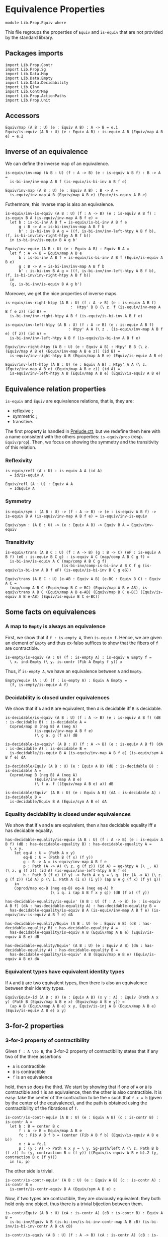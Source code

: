 #+NAME: Equiv
#+AUTHOR: Johann Rosain

* Equivalence Properties

  #+begin_src ctt
  module Lib.Prop.Equiv where
  #+end_src

This file regroups the properties of =Equiv= and =is-equiv= that are not provided by the standard library.

** Packages imports

   #+begin_src ctt
  import Lib.Prop.Contr
  import Lib.Prop.Sg
  import Lib.Data.Map
  import Lib.Data.Empty
  import Lib.Data.Decidability  
  import Lib.QInv
  import Lib.ContrMap
  import Lib.Prop.ActionPaths
  import Lib.Prop.Unit
   #+end_src

** Accessors
   #+begin_src ctt
  Equiv/map (A B : U) (e : Equiv A B) : A -> B = e.1
  Equiv/is-equiv (A B : U) (e : Equiv A B) : is-equiv A B (Equiv/map A B e) = e.2    
   #+end_src

** Inverse of an equivalence
We can define the inverse map of an equivalence.
#+begin_src ctt
  is-equiv/inv-map (A B : U) (f : A -> B) (e : is-equiv A B f) : B -> A =
    is-bi-inv/inv-map A B f (is-equiv/is-bi-inv A B f e)

  Equiv/inv-map (A B : U) (e : Equiv A B) : B -> A =
    is-equiv/inv-map A B (Equiv/map A B e) (Equiv/is-equiv A B e)
#+end_src
Futhermore, this inverse map is also an equivalence.
#+begin_src ctt
  is-equiv/inv-is-equiv (A B : U) (f : A -> B) (e : is-equiv A B f) : is-equiv B A (is-equiv/inv-map A B f e) =
    let b : is-bi-inv A B f = is-equiv/is-bi-inv A B f e
        g : B -> A = is-bi-inv/inv-map A B f b
        b' : is-bi-inv B A g = ((f, is-bi-inv/inv-left-htpy A B f b), (f, is-bi-inv/inv-right-htpy A B f b))
    in is-bi-inv/is-equiv B A g b'

  Equiv/inv-equiv (A B : U) (e : Equiv A B) : Equiv B A =
    let f : A -> B = Equiv/map A B e
        b : is-bi-inv A B f = is-equiv/is-bi-inv A B f (Equiv/is-equiv A B e)
        g : B -> A = is-bi-inv/inv-map A B f b
        b' : is-bi-inv B A g = ((f, is-bi-inv/inv-left-htpy A B f b), (f, is-bi-inv/inv-right-htpy A B f b))
    in
    (g, is-bi-inv/is-equiv B A g b')
#+end_src

Moreover, we get the nice properties of inverse maps.
#+begin_src ctt
  is-equiv/inv-right-htpy (A B : U) (f : A -> B) (e : is-equiv A B f)
                               :  Htpy' B B (\ z. f (is-equiv/inv-map A B f e z)) (id B) =
    is-bi-inv/inv-right-htpy A B f (is-equiv/is-bi-inv A B f e)

  is-equiv/inv-left-htpy (A B : U) (f : A -> B) (e : is-equiv A B f)
                              : Htpy' A A (\ z . (is-equiv/inv-map A B f e) (f z)) (id A) =
    is-bi-inv/inv-left-htpy A B f (is-equiv/is-bi-inv A B f e)

  Equiv/inv-right-htpy (A B : U) (e : Equiv A B) : Htpy' B B (\ z. (Equiv/map A B e) (Equiv/inv-map A B e z)) (id B) =
    is-equiv/inv-right-htpy A B (Equiv/map A B e) (Equiv/is-equiv A B e)

  Equiv/inv-left-htpy (A B : U) (e : Equiv A B) : Htpy' A A (\ z. (Equiv/inv-map A B e) (Equiv/map A B e z)) (id A) =
    is-equiv/inv-left-htpy A B (Equiv/map A B e) (Equiv/is-equiv A B e)
#+end_src

** Equivalence relation properties

=is-equiv= and =Equiv= are equivalence relations, that is, they are:
   * reflexive ;
   * symmetric ;
   * transitive.
The first property is handled in [[../Stdlib/Prelude.ctt][Prelude.ctt]], but we redefine them here with a name consistent with the others properties: =is-equiv/prop= (resp. =Equiv/prop=). Then, we focus on showing the symmetry and the transitivity of this relation.

*** Reflexivity

    #+begin_src ctt
  is-equiv/refl (A : U) : is-equiv A A (id A)
    = id/is-equiv A

  Equiv/refl (A : U) : Equiv A A
    = IdEquiv A
    #+end_src

*** Symmetry

     #+begin_src ctt
  is-equiv/sym : (A B : U) -> (f : A -> B) -> (e : is-equiv A B f) -> is-equiv B A (is-equiv/inv-map A B f e) = is-equiv/inv-is-equiv 

  Equiv/sym : (A B : U) -> (e : Equiv A B) -> Equiv B A = Equiv/inv-equiv
    #+end_src

*** Transitivity

    #+begin_src ctt
  is-equiv/trans (A B C : U) (f : A -> B) (g : B -> C) (eF : is-equiv A B f) (eG : is-equiv B C g) : is-equiv A C (map/comp A B C g f) =
    is-bi-inv/is-equiv A C (map/comp A B C g f)
                           (is-bi-inv/comp-is-bi-inv A B C f g (is-equiv/is-bi-inv A B f eF) (is-equiv/is-bi-inv B C g eG))

  Equiv/trans (A B C : U) (e-AB : Equiv A B) (e-BC : Equiv B C) : Equiv A C =
    (map/comp A B C (Equiv/map B C e-BC) (Equiv/map A B e-AB), is-equiv/trans A B C (Equiv/map A B e-AB) (Equiv/map B C e-BC) (Equiv/is-equiv A B e-AB) (Equiv/is-equiv B C e-BC))
    #+end_src

** Some facts on equivalences

*** A map to =Empty= is always an equivalence

First, we show that if =f : is-empty A=, then =is-equiv f=. Hence, we are given an element of =Empty= and thus ex-falso suffices to show that the fibers of =f= are contractible.
    #+begin_src ctt
  is-empty/is-equiv (A : U) (f : is-empty A) : is-equiv A Empty f =
    \ x. ind-Empty (\ y. is-contr (Fib A Empty f y)) x
    #+end_src
Thus, if =is-empty A=, we have an equivalence between =A= and =Empty=.
#+begin_src ctt
  Empty/equiv (A : U) (f : is-empty A) : Equiv A Empty =
    (f, is-empty/is-equiv A f)
#+end_src

*** Decidability is closed under equivalences 
We show that if =A= and =B= are equivalent, then =A= is decidable iff =B= is decidable.
#+begin_src ctt
  is-decidable/is-equiv (A B : U) (f : A -> B) (e : is-equiv A B f) (dB : is-decidable B) : is-decidable A =
    Coprod/map B (neg B) A (neg A)
               (is-equiv/inv-map A B f e)
               (\ g a. g (f a)) dB

  is-decidable-is-equiv' (A B : U) (f : A -> B) (e : is-equiv A B f) (dA : is-decidable A) : is-decidable B =
    is-decidable/is-equiv B A (is-equiv/inv-map A B f e) (is-equiv/sym A B f e) dA

  is-decidable/Equiv (A B : U) (e : Equiv A B) (dB : is-decidable B) : is-decidable A =
    Coprod/map B (neg B) A (neg A)
               (Equiv/inv-map A B e)
               (\ f a. f ((Equiv/map A B e) a)) dB

  is-decidable/Equiv' (A B : U) (e : Equiv A B) (dA : is-decidable A) : is-decidable B =
    is-decidable/Equiv B A (Equiv/sym A B e) dA
#+end_src

*** Equality decidability is closed under equivalences
We show that if =A= and =B= are equivalent, then =A= has decidable equality iff =B= has decidable equality.
#+begin_src ctt
  has-decidable-equality/is-equiv (A B : U) (f : A -> B) (e : is-equiv A B f) (dB : has-decidable-equality B) : has-decidable-equality A =
    \ x y.
      let eq-A : U = (Path A x y)
          eq-B : U = (Path B (f x) (f y)) 
          g : B -> A = is-equiv/inv-map A B f e
          p : Path (A -> A) (\ z. g (f z)) (id A) = eq-htpy A (\ _. A) (\ z. g (f z)) (id A) (is-equiv/inv-left-htpy A B f e)
          h : Path B (f x) (f y) -> Path A x y = \ q. (tr (A -> A) (\ z. g (f z)) (id A) p (\ i. Path A (i x) (i y)) (ap B A g (f x) (f y) q))
      in
      Coprod/map eq-B (neg eq-B) eq-A (neg eq-A) h
                      (\ i q. i (ap A B f x y q)) (dB (f x) (f y))

  has-decidable-equality/is-equiv' (A B : U) (f : A -> B) (e : is-equiv A B f) (dA : has-decidable-equality A) : has-decidable-equality B =
    has-decidable-equality/is-equiv B A (is-equiv/inv-map A B f e) (is-equiv/inv-is-equiv A B f e) dA

  has-decidable-equality/Equiv (A B : U) (e : Equiv A B) (dB : has-decidable-equality B) : has-decidable-equality A =
    has-decidable-equality/is-equiv A B (Equiv/map A B e) (Equiv/is-equiv A B e) dB

  has-decidable-equality/Equiv' (A B : U) (e : Equiv A B) (dA : has-decidable-equality A) : has-decidable-equality B =
    has-decidable-equality/is-equiv' A B (Equiv/map A B e) (Equiv/is-equiv A B e) dA
#+end_src

#+RESULTS:
: Typecheck has succeeded.

*** Equivalent types have equivalent identity types
If =A= and =B= are two equivalent types, then there is also an equivalence between their identity types.
#+begin_src ctt
  Equiv/Equiv-id (A B : U) (e : Equiv A B) (x y : A) : Equiv (Path A x y) (Path B (Equiv/map A B e x) (Equiv/map A B e y)) =
    (ap A B (Equiv/map A B e) x y, Equiv/is-inj A B (Equiv/map A B e) (Equiv/is-equiv A B e) x y)
#+end_src

** 3-for-2 properties
*** 3-for-2 property of contractibility
Given =f : A \to B=, the 3-for-2 property of contractibility states that if any two of the three assertions
  * =A= is contractible
  * =B= is contractible
  * =f= is an equivalence
hold, then so does the third. We start by showing that if one of =A= or =B= is contractible and =f= is an equivalence, then the other is also contractible. It is easy: take the center of the contraction to be the =x= such that =f x = b= (given by the center of the equivalence), and the path is obtained using the contractibility of the fibrations of =f=.
#+begin_src ctt
  is-contr/is-contr-equiv (A B : U) (e : Equiv A B) (c : is-contr B) : is-contr A =
    let b : B = center B c
        f : A -> B = Equiv/map A B e
        fc : Fib A B f b = (center (Fib A B f b) (Equiv/is-equiv A B e b))
        x : A = fc.1
        p : (y : A) -> Path A x y = \ y. Sg-path/left A (\ z. Path B b (f z)) fc (y, contraction B c (f y)) ((Equiv/is-equiv A B e b).2 (y, contraction B c (f y)))
    in (x, p)
#+end_src
The other side is trivial.
#+begin_src ctt
  is-contr/is-contr-equiv' (A B : U) (e : Equiv A B) (c : is-contr A) : is-contr B =
    is-contr/is-contr-equiv B A (Equiv/sym A B e) c
#+end_src
Now, if two types are contractible, they are obviously equivalent: they both hold only one object, thus there is a trivial bijection between them.
#+begin_src ctt
  is-contr/Equiv (A B : U) (cA : is-contr A) (cB : is-contr B) : Equiv A B =
    is-bi-inv/Equiv A B (is-bi-inv/is-bi-inv-contr-map A B cB) (is-bi-inv/is-bi-inv-contr A B cA cB)

  is-contr/is-equiv (A B : U) (f : A -> B) (cA : is-contr A) (cB : is-contr B) : is-equiv A B f =
    is-bi-inv/is-equiv A B f (is-bi-inv/is-bi-inv-contr' A B f cA cB)
#+end_src

** Equivalences between types
*** =Coprod Empty A=
There is a bi-invertible map between =Coprod Empty A= and =A=.
#+begin_src ctt
  is-equiv/is-bi-inv-copr-empty-type-map (A : U) : Coprod Empty A -> A = split
    inl x -> ex-falso A x
    inr y -> y

  is-equiv/is-bi-inv-copr-empty-type-inv-map (A : U) : A -> Coprod Empty A = \ x. inr x

  is-equiv/is-bi-inv-copr-empty-type-left-htpy (A : U) : Htpy' (Coprod Empty A) (Coprod Empty A)
                                                               (\ z. (is-equiv/is-bi-inv-copr-empty-type-inv-map A) (is-equiv/is-bi-inv-copr-empty-type-map A z)) (id (Coprod Empty A)) = split
    inl x -> ex-falso (Path (Coprod Empty A) ((is-equiv/is-bi-inv-copr-empty-type-inv-map A) (is-equiv/is-bi-inv-copr-empty-type-map A (inl x))) (inl x)) x
    inr y -> refl (Coprod Empty A) (inr y)

  is-equiv/is-bi-inv-copr-empty-type (A : U) : is-bi-inv (Coprod Empty A) A (is-equiv/is-bi-inv-copr-empty-type-map A) =
    has-inverse-is-bi-inv (Coprod Empty A) A (is-equiv/is-bi-inv-copr-empty-type-map A)
      (is-equiv/is-bi-inv-copr-empty-type-inv-map A, (\ x. refl A x, is-equiv/is-bi-inv-copr-empty-type-left-htpy A))
#+end_src
That is, these types are equivalent.
#+begin_src ctt
  is-equiv/is-equiv-copr-empty-type (A : U) : is-equiv (Coprod Empty A) A (is-equiv/is-bi-inv-copr-empty-type-map A) =
    is-bi-inv/is-equiv (Coprod Empty A) A (is-equiv/is-bi-inv-copr-empty-type-map A) (is-equiv/is-bi-inv-copr-empty-type A)

  Equiv/Equiv-copr-empty-type (A : U) : Equiv (Coprod Empty A) A =
    (is-equiv/is-bi-inv-copr-empty-type-map A, is-equiv/is-equiv-copr-empty-type A)
#+end_src
*** =Coprod= is commutative
As expected, there is a bi-invertible map between =Coprod A B= and =Coprod B A=.
    #+begin_src ctt
  is-equiv/is-bi-inv-comm-copr-map (A B : U) : Coprod A B -> Coprod B A = split
    inl x -> inr x
    inr y -> inl y

  is-equiv/is-bi-inv-comm-copr-map-htpy (A B : U) : Htpy' (Coprod B A) (Coprod B A) 
                                                          (\ z. (is-equiv/is-bi-inv-comm-copr-map A B) (is-equiv/is-bi-inv-comm-copr-map B A z)) (id (Coprod B A)) = split
    inl x -> refl (Coprod B A) (inl x)
    inr y -> refl (Coprod B A) (inr y)

  is-equiv/is-bi-inv-comm-copr (A B : U) : is-bi-inv (Coprod A B) (Coprod B A) (is-equiv/is-bi-inv-comm-copr-map A B) =
    has-inverse-is-bi-inv (Coprod A B) (Coprod B A) (is-equiv/is-bi-inv-comm-copr-map A B)
      (is-equiv/is-bi-inv-comm-copr-map B A, (is-equiv/is-bi-inv-comm-copr-map-htpy A B, is-equiv/is-bi-inv-comm-copr-map-htpy B A))
    #+end_src
That is, =Coprod= is commutative.
#+begin_src ctt
  is-equiv/commutative-coprod (A B : U) : is-equiv (Coprod A B) (Coprod B A) (is-equiv/is-bi-inv-comm-copr-map A B) =
    is-bi-inv/is-equiv (Coprod A B) (Coprod B A) (is-equiv/is-bi-inv-comm-copr-map A B) (is-equiv/is-bi-inv-comm-copr A B)

  Equiv/commutative-coprod (A B : U) : Equiv (Coprod A B) (Coprod B A) =
    (is-equiv/is-bi-inv-comm-copr-map A B, is-equiv/commutative-coprod A B)  
#+end_src

*** =Coprod A Empty=
As such, =Coprod A Empty= is also equivalent to =A=.
#+begin_src ctt
  Equiv/Equiv-copr-type-empty (A : U) : Equiv (Coprod A Empty) A =
    Equiv/trans (Coprod A Empty) (Coprod Empty A) A (Equiv/commutative-coprod A Empty) (Equiv/Equiv-copr-empty-type A)
#+end_src
*** \Sigma Empty A is A
For any type family =A= over =Empty=, Sg Empty A is empty.
#+begin_src ctt
  Equiv/is-equiv-Sg-empty-map (A : Empty -> U) : (Sg Empty A) -> Empty =
    \ u. u.1

  Equiv/is-equiv-Sg-empty-inv-map (A : Empty -> U) : Empty -> (Sg Empty A) =
    \ x. (x, ex-falso (A x) x)

  Equiv/is-equiv-Sg-empty-right-htpy (A : Empty -> U) : Htpy' Empty Empty
                                                             (\ z. (Equiv/is-equiv-Sg-empty-map A) (Equiv/is-equiv-Sg-empty-inv-map A z))
                                                             (id Empty) = \ x. refl Empty x

  Equiv/is-equiv-Sg-empty-left-htpy (A : Empty -> U) : Htpy' (Sg Empty A) (Sg Empty A)
                                                            (\ z. (Equiv/is-equiv-Sg-empty-inv-map A) (Equiv/is-equiv-Sg-empty-map A z))
                                                            (id (Sg Empty A)) =
    \ u. ex-falso (Path (Sg Empty A) ((Equiv/is-equiv-Sg-empty-inv-map A) (Equiv/is-equiv-Sg-empty-map A u)) u) u.1

  Equiv/is-equiv-Sg-empty (A : Empty -> U) : is-equiv (Sg Empty A) Empty (Equiv/is-equiv-Sg-empty-map A) =
    has-inverse/is-equiv (Sg Empty A) Empty (Equiv/is-equiv-Sg-empty-map A)
      (Equiv/is-equiv-Sg-empty-inv-map A, (Equiv/is-equiv-Sg-empty-right-htpy A, Equiv/is-equiv-Sg-empty-left-htpy A))

  Equiv/Equiv-Sg-empty (A : Empty -> U) : Equiv (Sg Empty A) Empty =
    (Equiv/is-equiv-Sg-empty-map A, Equiv/is-equiv-Sg-empty A)
#+end_src
*** \Sigma distributes over coproduct
    #+begin_src ctt
  Equiv/Sg-distr-over-coprod-map/sg (A B : U) (C : (Coprod A B) -> U) : (z : Coprod A B) -> (C z) -> (Coprod (Sg A (\ x. C (inl x))) (Sg B (\ y. C (inr y)))) = split
    inl x -> \ c. inl (x, c)
    inr y -> \ c. inr (y, c)

  Equiv/Sg-distr-over-coprod-map (A B : U) (C : (Coprod A B) -> U) : (Sg (Coprod A B) C) -> (Coprod (Sg A (\ x. C (inl x))) (Sg B (\ y. C (inr y)))) =
    \ u. Equiv/Sg-distr-over-coprod-map/sg A B C u.1 u.2

  Equiv/Sg-distr-over-coprod-inv-map (A B : U) (C : (Coprod A B) -> U) : (Coprod (Sg A (\ x. C (inl x))) (Sg B (\ y. C (inr y)))) -> (Sg (Coprod A B) C) = split
    inl u -> (inl u.1, u.2)
    inr v -> (inr v.1, v.2)

  Equiv/Sg-distr-over-coprod-right-htpy (A B : U) (C : (Coprod A B) -> U) : Htpy' (Coprod (Sg A (\ x. C (inl x))) (Sg B (\ y. C (inr y))))
                                                                                 (Coprod (Sg A (\ x. C (inl x))) (Sg B (\ y. C (inr y))))
                                                                                 (\ z. (Equiv/Sg-distr-over-coprod-map A B C) (Equiv/Sg-distr-over-coprod-inv-map A B C z))
                                                                                 (id (Coprod (Sg A (\ x. C (inl x))) (Sg B (\ y. C (inr y))))) = split
    inl u -> refl (Coprod (Sg A (\ x. C (inl x))) (Sg B (\ y. C (inr y)))) (inl u)
    inr v -> refl (Coprod (Sg A (\ x. C (inl x))) (Sg B (\ y. C (inr y)))) (inr v)

  Equiv/Sg-distr-over-coprod-left-htpy/sg (A B : U) (C : (Coprod A B) -> U)
                                               : (z : (Coprod A B)) -> (c : C z) -> Path (Sg (Coprod A B) C)
                                                                                       ((Equiv/Sg-distr-over-coprod-inv-map A B C) (Equiv/Sg-distr-over-coprod-map A B C (z, c)))
                                                                                       (z, c) = split
    inl x -> \ c. refl (Sg (Coprod A B) C) (inl x, c)
    inr y -> \ c. refl (Sg (Coprod A B) C) (inr y, c)

  Equiv/Sg-distr-over-coprod-left-htpy (A B : U) (C : (Coprod A B) -> U) : Htpy' (Sg (Coprod A B) C) (Sg (Coprod A B) C)
                                                                                (\ z. (Equiv/Sg-distr-over-coprod-inv-map A B C) (Equiv/Sg-distr-over-coprod-map A B C z))
                                                                                (id (Sg (Coprod A B) C)) =
    \ u. Equiv/Sg-distr-over-coprod-left-htpy/sg A B C u.1 u.2

  Equiv/Sg-distr-over-coprod-is-equiv (A B : U) (C : (Coprod A B) -> U) : is-equiv (Sg (Coprod A B) C) (Coprod (Sg A (\ x. C (inl x))) (Sg B (\ y. C (inr y))))
                                                                                  (Equiv/Sg-distr-over-coprod-map A B C) =
    has-inverse/is-equiv (Sg (Coprod A B) C) (Coprod (Sg A (\ x. C (inl x))) (Sg B (\ y. C (inr y)))) (Equiv/Sg-distr-over-coprod-map A B C)
      (Equiv/Sg-distr-over-coprod-inv-map A B C, (Equiv/Sg-distr-over-coprod-right-htpy A B C, Equiv/Sg-distr-over-coprod-left-htpy A B C))


  Equiv/Sg-distr-over-coprod (A B : U) (C : (Coprod A B) -> U) : Equiv (Sg (Coprod A B) C) (Coprod (Sg A (\ x. C (inl x))) (Sg B (\ y. C (inr y)))) =
    (Equiv/Sg-distr-over-coprod-map A B C, Equiv/Sg-distr-over-coprod-is-equiv A B C)  
    #+end_src
*** \Sigma Unit A is (A star)
    #+begin_src ctt
  Equiv/Sg-unit-map/sg (A : Unit -> U) : (x : Unit) -> (A x) -> A star = split
    star -> (id (A star))

  Equiv/Sg-unit-map (A : Unit -> U) : (Sg Unit A) -> (A star) = \ u. Equiv/Sg-unit-map/sg A u.1 u.2

  Equiv/Sg-unit-inv-map (A : Unit -> U) : (A star) -> (Sg Unit A) = \ a. (star, a)

  Equiv/Sg-unit-right-htpy (A : Unit -> U) : Htpy' (A star) (A star) (\ z. (Equiv/Sg-unit-map A) (Equiv/Sg-unit-inv-map A z)) (id (A star)) =
    \ a. refl (A star) a

  Equiv/Sg-unit-left-htpy/sg (A : Unit -> U) : (x : Unit) -> (a : A x) -> Path (Sg Unit A) ((Equiv/Sg-unit-inv-map A) (Equiv/Sg-unit-map A (x, a))) (x, a) = split
    star -> \ a. refl (Sg Unit A) (star, a)

  Equiv/Sg-unit-left-htpy (A : Unit -> U) : Htpy' (Sg Unit A) (Sg Unit A) (\ z. (Equiv/Sg-unit-inv-map A) (Equiv/Sg-unit-map A z)) (id (Sg Unit A)) =
    \ u. Equiv/Sg-unit-left-htpy/sg A u.1 u.2

  Equiv/Sg-unit-is-equiv (A : Unit -> U) : is-equiv (Sg Unit A) (A star) (Equiv/Sg-unit-map A) =
    has-inverse/is-equiv (Sg Unit A) (A star) (Equiv/Sg-unit-map A)
      (Equiv/Sg-unit-inv-map A, (Equiv/Sg-unit-right-htpy A, Equiv/Sg-unit-left-htpy A))

  Equiv/Sg-unit (A : Unit -> U) : Equiv (Sg Unit A) (A star) =
    (Equiv/Sg-unit-map A, Equiv/Sg-unit-is-equiv A)
    #+end_src
*** Fib pr1 is B x
    #+begin_src ctt
  Equiv/fib-pr1-space-map (A : U) (B : A -> U) (x : A) (u : Fib (Sg A B) A (\ u. u.1) x) : B x =
    let x' : A = u.1.1
        y  : B x' = u.1.2
        p  : Path A x x' = u.2
    in tr A x' x (inv A x x' p) B y

  Equiv/fib-pr1-space-inv-map (A : U) (B : A -> U) (x : A) (y : B x) : Fib (Sg A B) A (\ u. u.1) x =
    ((x, y), refl A x)

  Equiv/fib-pr1-space-right-htpy (A : U) (B : A -> U) (x : A) : Htpy' (B x) (B x)
                                                                     (\ z. (Equiv/fib-pr1-space-map A B x) (Equiv/fib-pr1-space-inv-map A B x z))
                                                                     (id (B x)) =
    \ y. comp (B x) (tr A x x (inv A x x (refl A x)) B y)
             (tr A x x (refl A x) B y) (ap (Path A x x) (B x) (\ p. tr A x x p B y) (inv A x x (refl A x)) (refl A x) (inv/refl A x))
             y (tr/refl-path A x B y)

  Equiv/fib-pr1-space-left-htpy/refl (A : U) (B : A -> U) (x : A) (y : B x)
                                        : Path (Fib (Sg A B) A (\ u. u.1) x)
                                               ((Equiv/fib-pr1-space-inv-map A B x) (Equiv/fib-pr1-space-map A B x ((x, y), refl A x)))
                                               ((x, y), refl A x) =
    comp (Fib (Sg A B) A (\ u. u.1) x) ((x, tr A x x (inv A x x (refl A x)) B y), refl A x)
                                     ((x, tr A x x (refl A x) B y), refl A x)
                                     (ap (Path A x x) (Fib (Sg A B) A (\ u. u.1) x) (\ p. ((x, tr A x x p B y), refl A x))
                                         (inv A x x (refl A x)) (refl A x) (inv/refl A x))
                                     ((x, y), refl A x)
                                     (ap (B x) (Fib (Sg A B) A (\ u. u.1) x) (\ y'. ((x, y'), refl A x)) (tr A x x (refl A x) B y) y
                                         (tr/refl-path A x B y))

  Equiv/fib-pr1-space-left-htpy/sg (A : U) (B : A -> U) (x : A) (x' : A) (y : B x') (p : Path A x x')
                                      : Path (Fib (Sg A B) A (\ u. u.1) x)
                                             ((Equiv/fib-pr1-space-inv-map A B x) (Equiv/fib-pr1-space-map A B x ((x', y), p)))
                                             ((x', y), p) =
    J A x (\ x'' q. (y' : B x'') -> Path (Fib (Sg A B) A (\ u. u.1) x) ((Equiv/fib-pr1-space-inv-map A B x) (Equiv/fib-pr1-space-map A B x ((x'', y'), q))) ((x'', y'), q))
          (\ y'. Equiv/fib-pr1-space-left-htpy/refl A B x y') x' p y

  Equiv/fib-pr1-space-left-htpy (A : U) (B : A -> U) (x : A) : Htpy' (Fib (Sg A B) A (\ u. u.1) x) (Fib (Sg A B) A (\ u. u.1) x)
                                                                    (\ z. (Equiv/fib-pr1-space-inv-map A B x) (Equiv/fib-pr1-space-map A B x z))
                                                                    (id (Fib (Sg A B) A (\ u. u.1) x)) =
    \ u. Equiv/fib-pr1-space-left-htpy/sg A B x u.1.1 u.1.2 u.2
    #+end_src
We have shown that there is a bijection between (Fib pr1 x) and (B x), that is, these two spaces are equivalent.
#+begin_src ctt
  Equiv/fib-space-is-equiv (A : U) (B : A -> U) (x : A) : is-equiv (Fib (Sg A B) A (\ u. u.1) x) (B x) (Equiv/fib-pr1-space-map A B x) =
    has-inverse/is-equiv (Fib (Sg A B) A (\ u. u.1) x) (B x) (Equiv/fib-pr1-space-map A B x)
      (Equiv/fib-pr1-space-inv-map A B x, (Equiv/fib-pr1-space-right-htpy A B x, Equiv/fib-pr1-space-left-htpy A B x))

  Equiv/fib-space-Equiv (A : U) (B : A -> U) (x : A) : Equiv (Fib (Sg A B) A (\ u. u.1) x) (B x) =
    (Equiv/fib-pr1-space-map A B x, Equiv/fib-space-is-equiv A B x)
#+end_src

*** \Sigma fib is A
    #+begin_src ctt
  equiv-total-fib/map (A B : U) (f : A -> B) (t : Sg B (Fib A B f)) : A = t.2.1

  equiv-total-fib/inv-map (A B : U) (f : A -> B) (x : A) : Sg B (Fib A B f) = (f x, (x, refl B (f x)))

  equiv-total-fib/right-htpy (A B : U) (f : A -> B) : Htpy' A A (\ z. (equiv-total-fib/map A B f) (equiv-total-fib/inv-map A B f z)) (id A) =
    \ x. refl A x

  equiv-total-fib/left-htpy/refl (A B : U) (f : A -> B) (x : A) 
                                       : Path (Sg B (Fib A B f)) ((equiv-total-fib/inv-map A B f) (equiv-total-fib/map A B f (f x, (x, inv B (f x) (f x) (refl B (f x))))))
                                              (f x, (x, inv B (f x) (f x) (refl B (f x)))) =
    ap (Path B (f x) (f x)) (Sg B (Fib A B f)) (\ p. (f x, (x, p))) (refl B (f x)) (inv B (f x) (f x) (refl B (f x))) (refl/sym B (f x))

  equiv-total-fib/left-htpy' (A B : U) (f : A -> B) (y : B) (x : A) (p : Path B (f x) y)
                                  : Path (Sg B (Fib A B f)) ((equiv-total-fib/inv-map A B f) (equiv-total-fib/map A B f (y, (x, inv B (f x) y p)))) (y, (x, inv B (f x) y p)) =
    J B (f x) (\ z q. Path (Sg B (Fib A B f)) ((equiv-total-fib/inv-map A B f) (equiv-total-fib/map A B f (z, (x, inv B (f x) z q)))) (z, (x, inv B (f x) z q)))
              (equiv-total-fib/left-htpy/refl A B f x) y p

  equiv-total-fib/left-htpy (A B : U) (f : A -> B)
                                 : Htpy' (Sg B (Fib A B f)) (Sg B (Fib A B f))
                                         (\ z. (equiv-total-fib/inv-map A B f) (equiv-total-fib/map A B f z)) (id (Sg B (Fib A B f))) =
    \ u.
      let x : A = u.2.1
          y : B = u.1
          p : Path B y (f x) = u.2.2
      in comp-n (Sg B (Fib A B f)) three-Nat ((equiv-total-fib/inv-map A B f) (equiv-total-fib/map A B f (y, (x, p))))
          ((equiv-total-fib/inv-map A B f) (equiv-total-fib/map A B f (y, (x, inv B (f x) y (inv B y (f x) p)))))
          (ap (Path B y (f x)) (Sg B (Fib A B f)) (\ q. (equiv-total-fib/inv-map A B f) (equiv-total-fib/map A B f (y, (x, q)))) p (inv B (f x) y (inv B y (f x) p))
              (inv/involutive' B y (f x) p))
          (y, (x, inv B (f x) y (inv B y (f x) p))) (equiv-total-fib/left-htpy' A B f y x (inv B y (f x) p))
          (y, (x, p)) (ap (Path B y (f x)) (Sg B (Fib A B f)) (\ q. (y, (x, q))) (inv B (f x) y (inv B y (f x) p)) p (inv/involutive B y (f x) p))

  equiv-total-fib/Equiv (A B : U) (f : A -> B) : Equiv (Sg B (Fib A B f)) A =
    has-inverse/Equiv (Sg B (Fib A B f)) A (equiv-total-fib/map A B f)
      (equiv-total-fib/inv-map A B f, (equiv-total-fib/right-htpy A B f, equiv-total-fib/left-htpy A B f))
    #+end_src

#+RESULTS:
: Typecheck has succeeded.

*** \Sigma A Empty is empty
    #+begin_src ctt
  Equiv/Sg-empty-map (A : U) (u : Sg A (\ _. Empty)) : Empty = u.2

  Equiv/Sg-empty-inv-map (A : U) (n : Empty) : Sg A (\ _. Empty) = (ex-falso A n, n)

  Equiv/Sg-empty-right-htpy (A : U) : Htpy' Empty Empty (\ z. (Equiv/Sg-empty-map A) (Equiv/Sg-empty-inv-map A z)) (id Empty) =
    \ n. ex-falso (Path Empty ((Equiv/Sg-empty-map A) (Equiv/Sg-empty-inv-map A n)) n) n

  Equiv/Sg-empty-left-htpy (A : U) : Htpy' (Sg A (\ _. Empty)) (Sg A (\ _. Empty)) (\ z. (Equiv/Sg-empty-inv-map A) (Equiv/Sg-empty-map A z)) (id (Sg A (\ _. Empty))) =
    \ n. ex-falso (Path (Sg A (\ _. Empty)) ((Equiv/Sg-empty-inv-map A) (Equiv/Sg-empty-map A n)) n) (n.2)

  Equiv/Sg-empty (A : U) : Equiv (Sg A (\ _. Empty)) Empty =
    has-inverse/Equiv (Sg A (\ _. Empty)) Empty (Equiv/Sg-empty-map A)
      (Equiv/Sg-empty-inv-map A, (Equiv/Sg-empty-right-htpy A, Equiv/Sg-empty-left-htpy A))
     #+end_src

*** \Sigma A Unit is A
    #+begin_src ctt
  Equiv/Sg-base-unit-map (A : U) (u : Sg A (\ _. Unit)) : A = u.1

  Equiv/Sg-base-unit-inv-map (A : U) (x : A) : Sg A (\ _. Unit) = (x, star)

  Equiv/Sg-base-unit-right-htpy (A : U) : Htpy' A A (\ z. (Equiv/Sg-base-unit-map A) (Equiv/Sg-base-unit-inv-map A z)) (id A) =
    \ x. refl A x

  Equiv/Sg-base-unit-left-htpy (A : U) : Htpy' (Sg A (\ _. Unit)) (Sg A (\ _. Unit))
                                               (\ z. (Equiv/Sg-base-unit-inv-map A) (Equiv/Sg-base-unit-map A z)) (id (Sg A (\ _. Unit))) =
    \ u. Eq-prod/eq A Unit ((Equiv/Sg-base-unit-inv-map A) (Equiv/Sg-base-unit-map A u)) u (refl A u.1, Unit/all-elements-equal star u.2)

  Equiv/Sg-base-unit (A : U) : Equiv (Sg A (\ _. Unit)) A =
    has-inverse/Equiv (Sg A (\ _. Unit)) A (Equiv/Sg-base-unit-map A)
      (Equiv/Sg-base-unit-inv-map A, (Equiv/Sg-base-unit-right-htpy A, Equiv/Sg-base-unit-left-htpy A))
    #+end_src

*** \Sigma (\Sigma A B) (C \circ pr1) is \Sigma (\Sigma A C) (B \circ pr1)
Forward map.
    #+begin_src ctt
  Equiv/assoc-Sg/map (A : U) (B C : A -> U) : Sg (Sg A B) (\ t. C t.1) -> Sg (Sg A C) (\ t. B t.1) =
    \ u. ((u.1.1, u.2), u.1.2)
    #+end_src
Inverse map.
#+begin_src ctt
  Equiv/assoc-Sg/inv-map (A : U) (B C : A -> U) : Sg (Sg A C) (\ t. B t.1) -> Sg (Sg A B) (\ t. C t.1) =
    \ u. ((u.1.1, u.2), u.1.2)
#+end_src
Right homotopy.
#+begin_src ctt
  Equiv/assoc-Sg/right-htpy/sg (A : U) (B C : A -> U) (a : A) (b : B a) (c : C a)
                                  : Path (Sg (Sg A C) (\ t. B t.1)) (Equiv/assoc-Sg/map A B C (Equiv/assoc-Sg/inv-map A B C ((a, c), b))) ((a, c), b) =
    refl (Sg (Sg A C) (\ t. B t.1)) ((a, c), b)

  Equiv/assoc-Sg/right-htpy (A : U) (B C : A -> U) : Htpy' (Sg (Sg A C) (\ t. B t.1)) (Sg (Sg A C) (\ t. B t.1))
                                                          (\ t. Equiv/assoc-Sg/map A B C (Equiv/assoc-Sg/inv-map A B C t)) (id (Sg (Sg A C) (\ t. B t.1))) =
    \ t. Equiv/assoc-Sg/right-htpy/sg A B C t.1.1 t.2 t.1.2
#+end_src
Left homotopy.
#+begin_src ctt
  Equiv/assoc-Sg/left-htpy/sg (A : U) (B C : A -> U) (a : A) (b : B a) (c : C a)
                                  : Path (Sg (Sg A B) (\ t. C t.1)) (Equiv/assoc-Sg/inv-map A B C (Equiv/assoc-Sg/map A B C ((a, b), c))) ((a, b), c) =
    refl (Sg (Sg A B) (\ t. C t.1)) ((a, b), c)

  Equiv/assoc-Sg/left-htpy (A : U) (B C : A -> U) : Htpy' (Sg (Sg A B) (\ t. C t.1)) (Sg (Sg A B) (\ t. C t.1))
                                                         (\ t. Equiv/assoc-Sg/inv-map A B C (Equiv/assoc-Sg/map A B C t)) (id (Sg (Sg A B) (\ t. C t.1))) =
    \ t. Equiv/assoc-Sg/left-htpy/sg A B C t.1.1 t.1.2 t.2
#+end_src
Thus, it is an equivalence.
#+begin_src ctt
  Equiv/assoc-Sg (A : U) (B C : A -> U) : Equiv (Sg (Sg A B) (\ t. C t.1)) (Sg (Sg A C) (\ t. B t.1)) =
    has-inverse/Equiv (Sg (Sg A B) (\ t. C t.1)) (Sg (Sg A C) (\ t. B t.1))
      (Equiv/assoc-Sg/map A B C) (Equiv/assoc-Sg/inv-map A B C, (Equiv/assoc-Sg/right-htpy A B C, Equiv/assoc-Sg/left-htpy A B C))
#+end_src

** Closure of truncation levels under equivalence

If =B= is of level =k= and =A= is equivalent to =B=, then =A= is also of level =k=.
   #+begin_src ctt
  is-of-lvl/closed-equiv (A B : U) (e : Equiv A B) : (k : Nat) -> (H : is-of-lvl k B) -> is-of-lvl k A = split
    zero -> \ H. is-contr/is-contr-equiv A B e H
    suc k ->
      let f : A -> B = Equiv/map A B e in
      \ H x y. is-of-lvl/closed-equiv (Path A x y) (Path B (f x) (f y)) (Equiv/Equiv-id A B e x y) k (H (f x) (f y))

  is-of-lvl/closed-equiv' (A B : U) (e : Equiv A B) (k : Nat) (H : is-of-lvl k A) : is-of-lvl k B =
    is-of-lvl/closed-equiv B A (Equiv/sym A B e) k H

  ttttt : Nat = zero
   #+end_src

#+RESULTS:
: Typecheck has succeeded.
